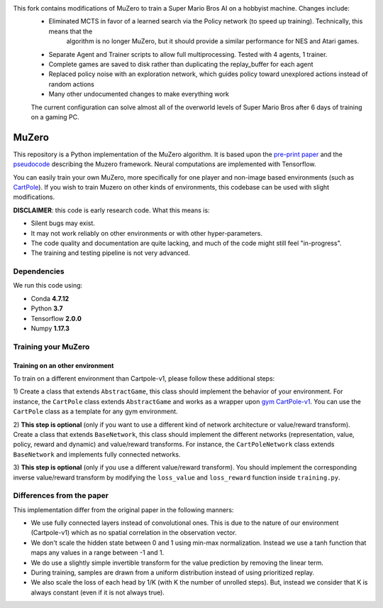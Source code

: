 .. |copy| unicode:: 0xA9
.. |---| unicode:: U+02014

This fork contains modifications of MuZero to train a Super Mario Bros AI on a hobbyist machine. Changes include:
 - Eliminated MCTS in favor of a learned search via the Policy network (to speed up training). Technically, this means that the
    algorithm is no longer MuZero, but it should provide a similar performance for NES and Atari games.
 - Separate Agent and Trainer scripts to allow full multiprocessing. Tested with 4 agents, 1 trainer.
 - Complete games are saved to disk rather than duplicating the replay_buffer for each agent
 - Replaced policy noise with an exploration network, which guides policy toward unexplored actions instead of random actions
 - Many other undocumented changes to make everything work
 
 
 The current configuration can solve almost all of the overworld levels of Super Mario Bros after 6 days of training on a gaming PC.

======
MuZero
======

This repository is a Python implementation of the MuZero algorithm.
It is based upon the `pre-print paper`__ and the `pseudocode`__ describing the Muzero framework.
Neural computations are implemented with Tensorflow.

You can easily train your own MuZero, more specifically for one player and non-image based environments (such as `CartPole`__).
If you wish to train Muzero on other kinds of environments, this codebase can be used with slight modifications.

__ https://arxiv.org/abs/1911.08265
__ https://arxiv.org/src/1911.08265v1/anc/pseudocode.py
__ https://gym.openai.com/envs/CartPole-v1/


**DISCLAIMER**: this code is early research code. What this means is:

- Silent bugs may exist.
- It may not work reliably on other environments or with other hyper-parameters.
- The code quality and documentation are quite lacking, and much of the code might still feel "in-progress".
- The training and testing pipeline is not very advanced.

Dependencies
============

We run this code using:

- Conda **4.7.12**
- Python **3.7**
- Tensorflow **2.0.0**
- Numpy **1.17.3**

Training your MuZero
====================



Training on an other environment
--------------------------------

To train on a different environment than Cartpole-v1, please follow these additional steps:

1) Create a class that extends ``AbstractGame``, this class should implement the behavior of your environment.
For instance, the ``CartPole`` class extends ``AbstractGame`` and works as a wrapper upon `gym CartPole-v1`__.
You can use the ``CartPole`` class as a template for any gym environment.

__ https://gym.openai.com/envs/CartPole-v1/

2) **This step is optional** (only if you want to use a different kind of network architecture or value/reward transform).
Create a class that extends ``BaseNetwork``, this class should implement the different networks (representation, value, policy, reward and dynamic) and value/reward transforms.
For instance, the ``CartPoleNetwork`` class extends ``BaseNetwork`` and implements fully connected networks.

3) **This step is optional** (only if you use a different value/reward transform).
You should implement the corresponding inverse value/reward transform by modifying the ``loss_value`` and ``loss_reward`` function inside ``training.py``.

Differences from the paper
==========================

This implementation differ from the original paper in the following manners:

- We use fully connected layers instead of convolutional ones. This is due to the nature of our environment (Cartpole-v1) which as no spatial correlation in the observation vector.
- We don't scale the hidden state between 0 and 1 using min-max normalization. Instead we use a tanh function that maps any values in a range between -1 and 1.
- We do use a slightly simple invertible transform for the value prediction by removing the linear term.
- During training, samples are drawn from a uniform distribution instead of using prioritized replay.
- We also scale the loss of each head by 1/K (with K the number of unrolled steps). But, instead we consider that K is always constant (even if it is not always true).
